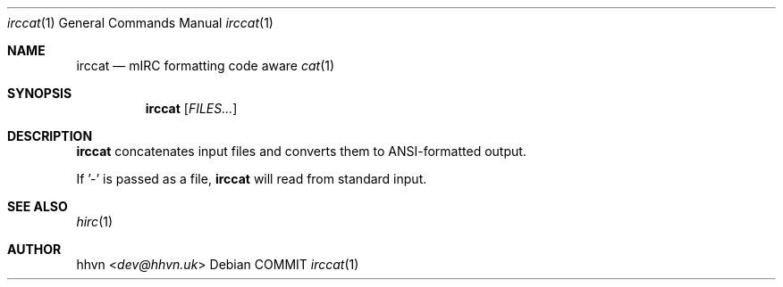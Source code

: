 .\" vim: set syntax=nroff :
.Dd COMMIT
.Dt irccat 1
.Os
.Sh NAME
.Nm irccat
.Nd mIRC formatting code aware
.Xr cat 1
.Sh SYNOPSIS
.Nm
.Op Ar FILES...
.Sh DESCRIPTION
.Nm
concatenates input files and converts them to ANSI-formatted output.

If '-' is passed as a file,
.Nm
will read from standard input.
.Sh SEE ALSO
.Xr hirc 1
.Sh AUTHOR
.An hhvn Aq Mt dev@hhvn.uk
